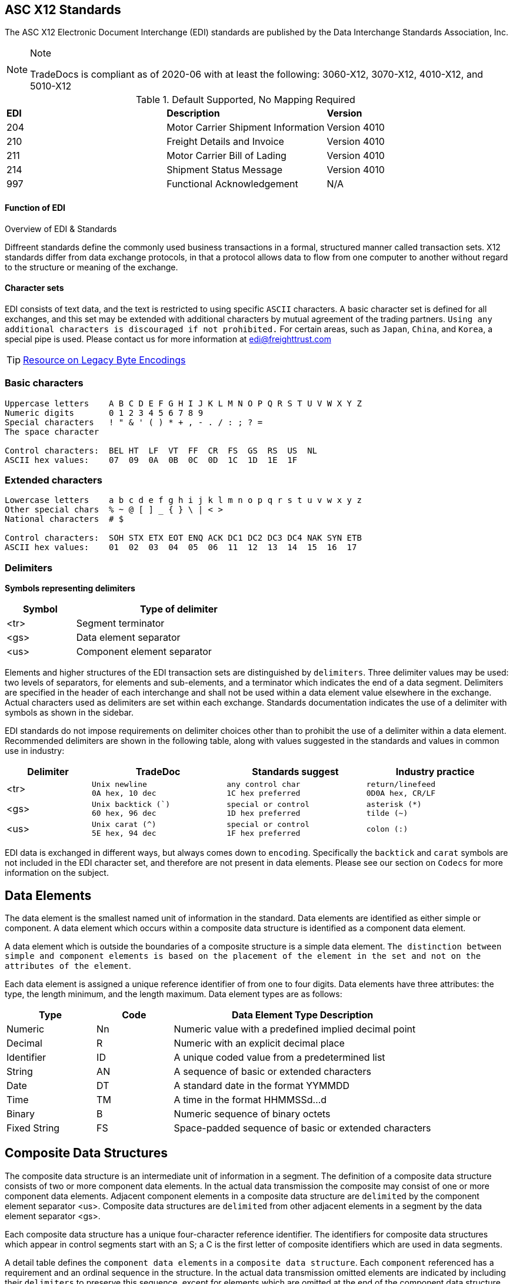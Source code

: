 

== ASC X12 Standards

The ASC X12 Electronic Document Interchange (EDI) standards are
published by the Data Interchange Standards Association, Inc.



[NOTE]
.Note
====
TradeDocs is compliant as of 2020-06 with at least the following: 3060-X12, 3070-X12, 4010-X12, and 5010-X12
====

.Default Supported, No Mapping Required
|====
|*EDI* | *Description* |*Version*
|204 |Motor Carrier Shipment Information| Version 4010
|210 | Freight Details and Invoice| Version 4010
|211 |Motor Carrier Bill of Lading| Version 4010
|214 |Shipment Status Message| Version 4010
|997 |Functional Acknowledgement| N/A
|====


.Overview of EDI & Standards
==== Function of EDI

Diffreent standards define the commonly used business transactions in a
formal, structured manner called transaction sets. X12 standards differ from data exchange protocols, in that a protocol allows data to flow from one computer to another without regard to the structure or meaning of the exchange. 


==== Character sets

EDI consists of text data, and the text is restricted to using specific
`ASCII` characters. A basic character set is defined for all exchanges,
and this set may be extended with additional characters by mutual
agreement of the trading partners. `Using any additional characters is discouraged
if not prohibited.` For certain areas, such as `Japan`, `China`, and `Korea`, a special pipe is used. Please contact us for more information at link:mailto:sam@freighttrust.com[edi@freighttrust.com]


[TIP]
link:https://encoding.spec.whatwg.org/#legacy-single-byte-encodings[Resource on Legacy Byte Encodings]

=== Basic characters

....
Uppercase letters    A B C D E F G H I J K L M N O P Q R S T U V W X Y Z
Numeric digits       0 1 2 3 4 5 6 7 8 9 
Special characters   ! " & ' ( ) * + , - . / : ; ? = 
The space character 

Control characters:  BEL HT  LF  VT  FF  CR  FS  GS  RS  US  NL 
ASCII hex values:    07  09  0A  0B  0C  0D  1C  1D  1E  1F 
....

=== Extended characters

....
Lowercase letters    a b c d e f g h i j k l m n o p q r s t u v w x y z 
Other special chars  % ~ @ [ ] _ { } \ | < > 
National characters  # $  

Control characters:  SOH STX ETX EOT ENQ ACK DC1 DC2 DC3 DC4 NAK SYN ETB 
ASCII hex values:    01  02  03  04  05  06  11  12  13  14  15  16  17 
....

=== Delimiters

*Symbols representing delimiters*

[width="55%",cols="25%,75%",options="header",]
|===
|Symbol |Type of delimiter
|<tr> |Segment terminator
|<gs> |Data element separator
|<us> |Component element separator
|===


Elements and higher structures of the EDI transaction sets are
distinguished by ```delimiters```. Three delimiter values may be used: two
levels of separators, for elements and sub-elements, and a terminator
which indicates the end of a data segment. Delimiters are specified in
the header of each interchange and shall not be used within a data
element value elsewhere in the exchange. Actual characters used as
delimiters are set within each exchange. Standards documentation
indicates the use of a delimiter with symbols as shown in the sidebar.


EDI standards do not impose requirements on delimiter choices other than
to prohibit the use of a delimiter within a data element. Recommended
delimiters are shown in the following table, along with values suggested
in the standards and values in common use in industry:

[width="99%",cols="17%,27%,28%,28%",options="header",]
|===
|Delimiter |TradeDoc |Standards suggest |Industry practice
|[.title-ref]#<tr># a|
[verse]
--
Unix newline
[.title-ref]#0A# hex, 10 dec
--

a|
[verse]
--
any control char
[.title-ref]#1C# hex preferred
--

a|
[verse]
--
return/linefeed
[.title-ref]#0D0A# hex, CR/LF
--

|[.title-ref]#<gs># a|
[verse]
--
Unix backtick (`)
[.title-ref]#60# hex, 96 dec
--

a|
[verse]
--
special or control
[.title-ref]#1D# hex preferred
--

a|
[verse]
--
asterisk (*)
tilde (~)
--

|[.title-ref]#<us># a|
[verse]
--
Unix carat (^)
[.title-ref]#5E# hex, 94 dec
--

a|
[verse]
--
special or control
[.title-ref]#1F# hex preferred
--

a|
[verse]
--
colon (:)

--

|===


EDI data is exchanged in different ways, but always comes down to `encoding`. 
Specifically the `backtick` and `carat` symbols are not included in the EDI character set, and therefore are not present in data elements. Please see our section on `Codecs` for more information on the subject.


== Data Elements

The data element is the smallest named unit of information in the
standard. Data elements are identified as either simple or component. A
data element which occurs within a composite data structure is
identified as a component data element. 

A data element which is outside
the boundaries of a composite structure is a simple data element. 
`The distinction between simple and component elements is based on the
placement of the element in the set and not on the attributes of the
element`.

Each data element is assigned a unique reference identifier of from one
to four digits. Data elements have three attributes: the type, the
length minimum, and the length maximum. Data element types are as
follows:

[width="100%",cols="21%,18%,61%",options="header",]
|===
|Type |Code  |Data Element Type Description
|Numeric |[.title-ref]#Nn# |Numeric value with a predefined implied
decimal point

|Decimal |[.title-ref]#R# |Numeric with an explicit decimal place

|Identifier |[.title-ref]#ID# |A unique coded value from a predetermined
list

|String |[.title-ref]#AN# |A sequence of basic or extended characters

|Date |[.title-ref]#DT# |A standard date in the format YYMMDD

|Time |[.title-ref]#TM# |A time in the format HHMMSSd...d

|Binary |[.title-ref]#B# |Numeric sequence of binary octets

|Fixed String |[.title-ref]#FS# |Space-padded sequence of basic or
extended characters
|===

== Composite Data Structures

The composite data structure is an intermediate unit of information in a
segment. The definition of a composite data structure consists of two or
more component data elements. In the actual data transmission the
composite may consist of one or more component data elements. Adjacent
component elements in a composite data structure are ``delimited`` by the
component element separator [.title-ref]#<us>#. Composite data
structures are `delimited` from other adjacent elements in a segment by
the data element separator [.title-ref]#<gs>#.

Each composite data structure has a unique four-character reference
identifier. The identifiers for composite data structures which appear
in control segments start with an S; a C is the first letter of
composite identifiers which are used in data segments.

A detail table defines the `component data elements` in a `composite data
structure`. Each `component` referenced has a requirement and an ordinal
sequence in the structure. In the actual data transmission omitted
elements are indicated by including their `delimiters` to preserve this
sequence, except for elements which are omitted at the end of the
component data structure. 

1.component
2. component data structure
3. composite data structure
4. delimiter
5. segments

== Data Segment Structures

The data segment is an intermediate unit of related information in a
transaction set. Simple data elements and composite data structures are
the data parts of the segment. Each segment in a transmission starts
with the segment identifier, followed by at least one data element or
component structure, and ending with a segment terminator
[.title-ref]#<tr>#.

Each data segment has a unique two- or three-character identifier which
also serves as a label for the segment in the data transmission. Segment
labels are separated from the following data element by an element
separator [.title-ref]#<gs>#. The label is considered to be position
zero of the segment, so that the first data element following the label
is in position one.

A detail table defines the sequence of simple data elements and
composite data structures in a segment. Each unit referenced has a
requirement and an ordinal sequence in the segment. 

[WARNING]
In the actual data
transmission omitted elements are indicated by including their
delimiters to preserve this sequence, except for elements which are
omitted at the end of the segment.

`<!> Freight Trust Strictly Enforces which delimiters can be used`

<<<
== Transaction Sets

The transaction set is a complete unit of information exchanged between
trading partners, representing a business document. Each transaction
starts with a header segment (ST) and ends with a trailer segment (SE).
At least one data segment is required between the header segment and the
trailer. Each segment in the transaction set ends with the segment
terminator [.title-ref]#<tr>#.

The transaction set identifier uniquely identifies each transaction set.
This identifier is the first data element of the transaction set header
segment. The transaction set header and trailer segments contain a
control number which must be identical for any given transaction.
Transaction set control numbers should not repeat in the history of
exchanges of the transaction set between two trading partners. The
transaction set trailer segment also contains a count of the number of
segments in the transaction including the ST and SE segments.

The sequence of data segments in a transaction set definition is
presented in detail tables for the set. Up to three tables may be used
to represent transaction header information, repeating details, and a
summary area. Each segment in a set has a requirement designator, a
position in the set definition, and a maximum occurrence. An example set
detail table is shown below:

[width="99%", options="header"]
|===
|NA Pos |Seg |Segment Name |Req |MaxUse |Level |Repeat |Loop
|1 0010 |ST |Transaction Set Header a|



|===

=== Repeating

Single data segments within a transaction set may repeat up to a
specified maximum number of occurrences, as shown in the MaxUse column.
The notation [.title-ref]#>1# is used to show that the number of repeats
for a segment is unlimited. Groups of two or more related data segments
may be repeated as a loop. 

[IMPORTANT]
Loops may be either unbounded, or bounded by
loop start `(LS)` and loop end `(LE)` segments.

=== Unbounded loops

The start of an unbounded loop is marked by the occurrence of the first
segment of the loop. The beginning segment of an unbounded loop shall
not appear anywhere else in a loop. `The requirement for a loop is
implicitly the requirement of the loop's first segment`. 

.Requirement Segment Designator
==== Designators 
If the requirement designator for the first segment of a loop is mandatory,
then the loop must appear at least once in the transaction set`. A loop
may be repeated up to a specified maximum number of times. The notation
[.title-ref]#>1# designates an unlimited repeat.

A level entry indicates the nesting of loops, and the start of a loop
structure is indicated by a loop label on the first segment of the loop.
When `unbounded loops are nested within loops`, the `inner loop shall not
start at the same position as any outer loop`. The inner loop shall not
start with the same segment identifier as the start of any outer loop,
nor may the inner loop contain a segment that is also the beginning
segment of any outer loop in the same structure. 


[TIP]
The inner loop must end before or on the same segment as its immediate outer loop.


=== Bounded loops

The characteristics of unbounded loops also apply to bounded loops,
except that bounded loops have no restriction on which segment begins
the loop. For bounded loops, a unique loop identifier defined in the
standard is used in the LS and LE segments to convey segment position or
loop hierarchy, or both, within the transaction set.

= Transmission & Exchange

[#transmission]
== Transmission Files

A transmission consists of a sequence of interchanges in a stream which
are all addressed to a specific trading partner (as when receiving) or
all addressed from a specific partner (as when sending).

The Sender and Receiver Identifiers in the ISA header of an interchange
address the interchange envelope between partners. Therefore a
transmission is analogous to a mail delivery to or a mail pickup from a
mailbox. 

[#diagram]
==== Transmission Diagram
The sequence of control segments making up a transmission is
displayed in the following figure:



....
┌──────────────────────────────────────────────────────────────────────────┐  
│ ISA ─────────────────┐   ISA/IEA  Each interchange is bounded by an      │  
│     TA1 ───────────  │            ISA/IEA segment pair.                  │  
│     ... ───────────  │                                                   │  
│     GS  ──────────┐  │   TA1      Transmission Acknowledgment segments,  │  
│         ST  ───┐  │  │            if used, immediately follow the ISA.   │  
│             ...│  │  │                                                   │  
│         SE  ───┘  │  │   GS/GE    Each Functional Group of similar       │  
│         ... ────  │  │            transaction sets is bounded by a       │  
│     GE  ──────────┘  │            GS/GE segment pair.                    │  
│     ... ───────────  │                                                   │  
│ IEA ─────────────────┘   ST/SE    Each transaction set document starts   │  
│ ISA ─────────────────┐            with an ST and ends with an SE.        │  
│     ... ───────────  │                                                   │ 
│ IEA ─────────────────┘            Each structure may repeat an arbitrary │ 
│ ... ──────────────────            number of times in its position.       │ 
└──────────────────────────────────────────────────────────────────────────┘ 
....

=== Notes

1.  EDI standards recommendations do not result in a viewable file, and common industry practice produces corrupted files when collisions occur between data and delimiters.


==== ASC X12 License
Content of ASC X12 standards is proprietary, and FreightTrust and Clearing Corporation makes no claim over its copyright, and only provides this for educational purposes only. 
